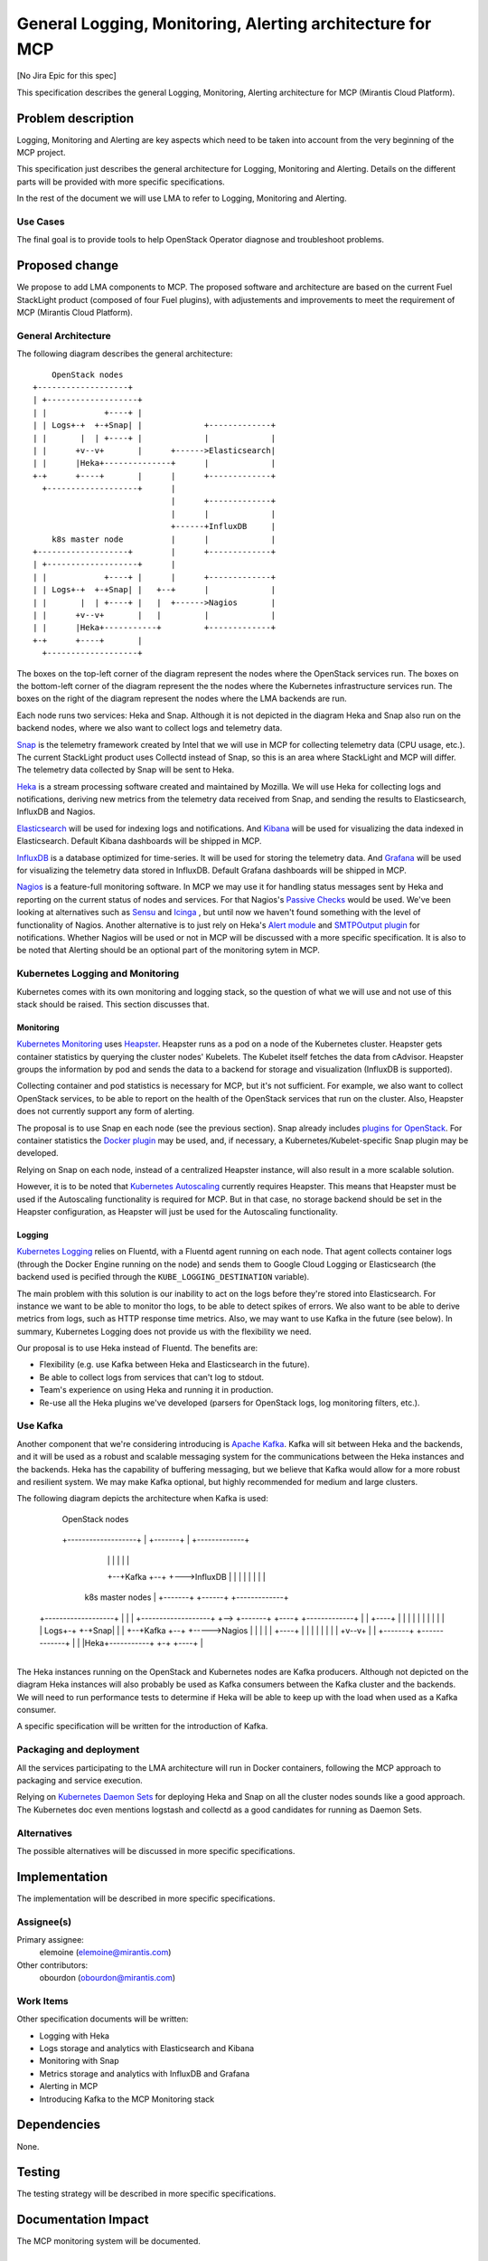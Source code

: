 ==========================================================
General Logging, Monitoring, Alerting architecture for MCP
==========================================================

[No Jira Epic for this spec]

This specification describes the general Logging, Monitoring, Alerting
architecture for MCP (Mirantis Cloud Platform).

Problem description
===================

Logging, Monitoring and Alerting are key aspects which need to be taken into
account from the very beginning of the MCP project.

This specification just describes the general architecture for Logging,
Monitoring and Alerting. Details on the different parts will be provided with
more specific specifications.

In the rest of the document we will use LMA to refer to Logging, Monitoring and
Alerting.

Use Cases
---------

The final goal is to provide tools to help OpenStack Operator diagnose and
troubleshoot problems.

Proposed change
===============

We propose to add LMA components to MCP. The proposed software and architecture
are based on the current Fuel StackLight product (composed of four Fuel
plugins), with adjustements and improvements to meet the requirement of MCP
(Mirantis Cloud Platform).

General Architecture
--------------------

The following diagram describes the general architecture::

        OpenStack nodes
    +-------------------+
    | +-------------------+
    | |            +----+ |
    | | Logs+-+  +-+Snap| |             +-------------+
    | |       |  | +----+ |             |             |
    | |      +v--v+       |      +------>Elasticsearch|
    | |      |Heka+--------------+      |             |
    +-+      +----+       |      |      +-------------+
      +-------------------+      |
                                 |      +-------------+
                                 |      |             |
                                 +------+InfluxDB     |
        k8s master node          |      |             |
    +-------------------+        |      +-------------+
    | +-------------------+      |
    | |            +----+ |      |      +-------------+
    | | Logs+-+  +-+Snap| |   +--+      |             |
    | |       |  | +----+ |   |  +------>Nagios       |
    | |      +v--v+       |   |         |             |
    | |      |Heka+-----------+         +-------------+
    +-+      +----+       |
      +-------------------+


The boxes on the top-left corner of the diagram represent the nodes where the
OpenStack services run. The boxes on the bottom-left corner of the diagram
represent the the nodes where the Kubernetes infrastructure services run. The
boxes on the right of the diagram represent the nodes where the LMA backends
are run.

Each node runs two services: Heka and Snap. Although it is not depicted in the
diagram Heka and Snap also run on the backend nodes, where we also want to
collect logs and telemetry data.

`Snap`_ is the telemetry framework created by Intel that we will use in MCP for
collecting telemetry data (CPU usage, etc.). The current StackLight product
uses Collectd instead of Snap, so this is an area where StackLight and MCP will
differ. The telemetry data collected by Snap will be sent to Heka.

`Heka`_ is a stream processing software created and maintained by Mozilla. We
will use Heka for collecting logs and notifications, deriving new metrics from
the telemetry data received from Snap, and sending the results to
Elasticsearch, InfluxDB and Nagios.

`Elasticsearch`_ will be used for indexing logs and notifications. And
`Kibana`_ will be used for visualizing the data indexed in Elasticsearch.
Default Kibana dashboards will be shipped in MCP.

`InfluxDB`_ is a database optimized for time-series.  It will be used for
storing the telemetry data. And `Grafana`_ will be used for visualizing the
telemetry data stored in InfluxDB. Default Grafana dashboards will be shipped
in MCP.

`Nagios`_ is a feature-full monitoring software. In MCP we may use it for
handling status messages sent by Heka and reporting on the current status of
nodes and services. For that Nagios's `Passive Checks`_ would be used. We've
been looking at alternatives such as `Sensu`_ and `Icinga`_ , but until now we
haven't found something with the level of functionality of Nagios. Another
alternative is to just rely on Heka's `Alert module`_ and `SMTPOutput plugin`_
for notifications. Whether Nagios will be used or not in MCP will be discussed
with a more specific specification. It is also to be noted that Alerting should
be an optional part of the monitoring sytem in MCP.

.. _Snap: https://github.com/intelsdi-x/snap
.. _Heka: http://hekad.readthedocs.org/
.. _Elasticsearch: https://www.elastic.co/products/elasticsearch
.. _Kibana: https://www.elastic.co/products/kibana
.. _InfluxDB: https://influxdata.com/
.. _Grafana: http://grafana.org/
.. _Nagios: https://www.nagios.org/
.. _Passive Checks: https://assets.nagios.com/downloads/nagioscore/docs/nagioscore/3/en/passivechecks.html
.. _Sensu: https://sensuapp.org/
.. _Icinga: https://www.icinga.org/
.. _Alert module: http://hekad.readthedocs.io/en/latest/sandbox/index.html#alert-module
.. _SMTPOutput plugin: http://hekad.readthedocs.io/en/latest/config/outputs/smtp.html

Kubernetes Logging and Monitoring
---------------------------------

Kubernetes comes with its own monitoring and logging stack, so the question of
what we will use and not use of this stack should be raised. This section
discusses that.

Monitoring
~~~~~~~~~~

`Kubernetes Monitoring`_ uses `Heapster`_. Heapster runs as a pod on a node of
the Kubernetes cluster. Heapster gets container statistics by querying the
cluster nodes' Kubelets. The Kubelet itself fetches the data from cAdvisor.
Heapster groups the information by pod and sends the data to a backend for
storage and visualization (InfluxDB is supported).

Collecting container and pod statistics is necessary for MCP, but it's not
sufficient. For example, we also want to collect OpenStack services, to be able
to report on the health of the OpenStack services that run on the cluster.
Also, Heapster does not currently support any form of alerting.

The proposal is to use Snap en each node (see the previous section). Snap
already includes `plugins for OpenStack`_. For container statistics the `Docker
plugin`_ may be used, and, if necessary, a Kubernetes/Kubelet-specific Snap
plugin may be developed.

Relying on Snap on each node, instead of a centralized Heapster instance, will
also result in a more scalable solution.

However, it is to be noted that `Kubernetes Autoscaling`_ currently requires
Heapster. This means that Heapster must be used if the Autoscaling
functionality is required for MCP. But in that case, no storage backend should
be set in the Heapster configuration, as Heapster will just be used for the
Autoscaling functionality.

.. _Kubernetes Monitoring: http://kubernetes.io/docs/user-guide/monitoring/
.. _Heapster: https://github.com/kubernetes/heapster
.. _plugins for OpenStack: https://github.com/intelsdi-x?utf8=%E2%9C%93&query=snap-plugin-collector
.. _Docker plugin: https://github.com/intelsdi-x/snap-plugin-collector-docker
.. _Kubernetes Autoscaling: http://kubernetes.io/docs/user-guide/horizontal-pod-autoscaling/

Logging
~~~~~~~

`Kubernetes Logging`_ relies on Fluentd, with a Fluentd agent running on each
node. That agent collects container logs (through the Docker Engine running on
the node) and sends them to Google Cloud Logging or Elasticsearch (the backend
used is pecified through the ``KUBE_LOGGING_DESTINATION`` variable).

The main problem with this solution is our inability to act on the logs before
they're stored into Elasticsearch. For instance we want to be able to monitor
tho logs, to be able to detect spikes of errors. We also want to be able to
derive metrics from logs, such as HTTP response time metrics. Also, we may want
to use Kafka in the future (see below). In summary, Kubernetes Logging does not
provide us with the flexibility we need.

Our proposal is to use Heka instead of Fluentd. The benefits are:

* Flexibility (e.g. use Kafka between Heka and Elasticsearch in the future).
* Be able to collect logs from services that can't log to stdout.
* Team's experience on using Heka and running it in production.
* Re-use all the Heka plugins we've developed (parsers for OpenStack logs, log
  monitoring filters, etc.).

.. _Kubernetes Logging: http://kubernetes.io/docs/getting-started-guides/logging/

Use Kafka
---------

Another component that we're considering introducing is `Apache Kafka`_. Kafka
will sit between Heka and the backends, and it will be used as a robust and
scalable messaging system for the communications between the Heka instances and
the backends. Heka has the capability of buffering messaging, but we believe
that Kafka would allow for a more robust and resilient system. We may make
Kafka optional, but highly recommended for medium and large clusters.

The following diagram depicts the architecture when Kafka is used:

        OpenStack nodes
    +-------------------+
    | +-------------------+       Kafka cluster
    | |            +----+ |         +-------+             +-------------+
    | | Logs+-+  +-+Snap| |         |       |             |             |
    | |       |  | +----+ |      +--+Kafka  +--+    +----->Elasticsearch|
    | |      +v--v+       |      |  |       |  |    |     |             |
    | |      |Heka+-------------->  +-------+  +----+     +-------------+
    +-+      +----+       |      |             |
      +-------------------+      |  +-------+  |          +-------------+
                                 |  |       |  |          |             |
                                 +--+Kafka  +--+      +--->InfluxDB     |
                                 |  |       |  |      |   |             |
        k8s master nodes         |  +-------+  +------+   +-------------+
    +-------------------+        |             |
    | +-------------------+   +-->  +-------+  +----+     +-------------+
    | |            +----+ |   |  |  |       |  |    |     |             |
    | | Logs+-+  +-+Snap| |   |  +--+Kafka  +--+    +----->Nagios       |
    | |       |  | +----+ |   |     |       |             |             |
    | |      +v--v+       |   |     +-------+             +-------------+
    | |      |Heka+-----------+
    +-+      +----+       |
      +-------------------+

The Heka instances running on the OpenStack and Kubernetes nodes are Kafka
producers. Although not depicted on the diagram Heka instances will also
probably be used as Kafka consumers between the Kafka cluster and the backends.
We will need to run performance tests to determine if Heka will be able to keep
up with the load when used as a Kafka consumer.

A specific specification will be written for the introduction of Kafka.

.. _Apache Kafka: https://kafka.apache.org/

Packaging and deployment
------------------------

All the services participating to the LMA architecture will run in Docker
containers, following the MCP approach to packaging and service execution.

Relying on `Kubernetes Daemon Sets`_ for deploying Heka and Snap on all the
cluster nodes sounds like a good approach. The Kubernetes doc even mentions
logstash and collectd as a good candidates for running as Daemon Sets.

.. _Kubernetes Daemon Sets: http://kubernetes.io/docs/admin/daemons/

Alternatives
------------

The possible alternatives will be discussed in more specific specifications.

Implementation
==============

The implementation will be described in more specific specifications.

Assignee(s)
-----------

Primary assignee:
  elemoine (elemoine@mirantis.com)

Other contributors:
  obourdon (obourdon@mirantis.com)

Work Items
----------

Other specification documents will be written:

* Logging with Heka
* Logs storage and analytics with Elasticsearch and Kibana
* Monitoring with Snap
* Metrics storage and analytics with InfluxDB and Grafana
* Alerting in MCP
* Introducing Kafka to the MCP Monitoring stack

Dependencies
============

None.

Testing
=======

The testing strategy will be described in more specific specifications.

Documentation Impact
====================

The MCP monitoring system will be documented.

References
==========

None.

History
=======

None.
